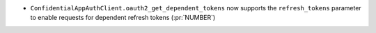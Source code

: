 * ``ConfidentialAppAuthClient.oauth2_get_dependent_tokens`` now supports the
  ``refresh_tokens`` parameter to enable requests for dependent refresh tokens (:pr:`NUMBER`)
